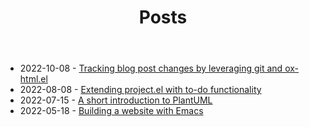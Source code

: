 #+TITLE: Posts

- 2022-10-08 - [[file:2022-10-08.org][Tracking blog post changes by leveraging git and ox-html.el]]
- 2022-08-08 - [[file:2022-08-08.org][Extending project.el with to-do functionality]]
- 2022-07-15 - [[file:2022-07-15.org][A short introduction to PlantUML]]
- 2022-05-18 - [[file:2022-05-18.org][Building a website with Emacs]]